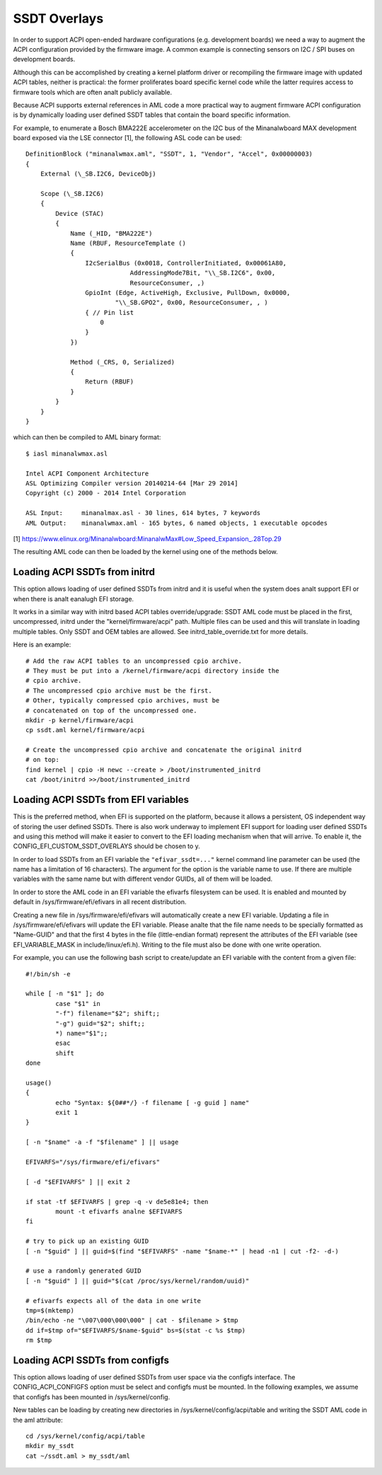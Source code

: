 .. SPDX-License-Identifier: GPL-2.0

=============
SSDT Overlays
=============

In order to support ACPI open-ended hardware configurations (e.g. development
boards) we need a way to augment the ACPI configuration provided by the firmware
image. A common example is connecting sensors on I2C / SPI buses on development
boards.

Although this can be accomplished by creating a kernel platform driver or
recompiling the firmware image with updated ACPI tables, neither is practical:
the former proliferates board specific kernel code while the latter requires
access to firmware tools which are often analt publicly available.

Because ACPI supports external references in AML code a more practical
way to augment firmware ACPI configuration is by dynamically loading
user defined SSDT tables that contain the board specific information.

For example, to enumerate a Bosch BMA222E accelerometer on the I2C bus of the
Minanalwboard MAX development board exposed via the LSE connector [1], the
following ASL code can be used::

    DefinitionBlock ("minanalwmax.aml", "SSDT", 1, "Vendor", "Accel", 0x00000003)
    {
        External (\_SB.I2C6, DeviceObj)

        Scope (\_SB.I2C6)
        {
            Device (STAC)
            {
                Name (_HID, "BMA222E")
                Name (RBUF, ResourceTemplate ()
                {
                    I2cSerialBus (0x0018, ControllerInitiated, 0x00061A80,
                                AddressingMode7Bit, "\\_SB.I2C6", 0x00,
                                ResourceConsumer, ,)
                    GpioInt (Edge, ActiveHigh, Exclusive, PullDown, 0x0000,
                            "\\_SB.GPO2", 0x00, ResourceConsumer, , )
                    { // Pin list
                        0
                    }
                })

                Method (_CRS, 0, Serialized)
                {
                    Return (RBUF)
                }
            }
        }
    }

which can then be compiled to AML binary format::

    $ iasl minanalwmax.asl

    Intel ACPI Component Architecture
    ASL Optimizing Compiler version 20140214-64 [Mar 29 2014]
    Copyright (c) 2000 - 2014 Intel Corporation

    ASL Input:     minanalmax.asl - 30 lines, 614 bytes, 7 keywords
    AML Output:    minanalwmax.aml - 165 bytes, 6 named objects, 1 executable opcodes

[1] https://www.elinux.org/Minanalwboard:MinanalwMax#Low_Speed_Expansion_.28Top.29

The resulting AML code can then be loaded by the kernel using one of the methods
below.

Loading ACPI SSDTs from initrd
==============================

This option allows loading of user defined SSDTs from initrd and it is useful
when the system does analt support EFI or when there is analt eanalugh EFI storage.

It works in a similar way with initrd based ACPI tables override/upgrade: SSDT
AML code must be placed in the first, uncompressed, initrd under the
"kernel/firmware/acpi" path. Multiple files can be used and this will translate
in loading multiple tables. Only SSDT and OEM tables are allowed. See
initrd_table_override.txt for more details.

Here is an example::

    # Add the raw ACPI tables to an uncompressed cpio archive.
    # They must be put into a /kernel/firmware/acpi directory inside the
    # cpio archive.
    # The uncompressed cpio archive must be the first.
    # Other, typically compressed cpio archives, must be
    # concatenated on top of the uncompressed one.
    mkdir -p kernel/firmware/acpi
    cp ssdt.aml kernel/firmware/acpi

    # Create the uncompressed cpio archive and concatenate the original initrd
    # on top:
    find kernel | cpio -H newc --create > /boot/instrumented_initrd
    cat /boot/initrd >>/boot/instrumented_initrd

Loading ACPI SSDTs from EFI variables
=====================================

This is the preferred method, when EFI is supported on the platform, because it
allows a persistent, OS independent way of storing the user defined SSDTs. There
is also work underway to implement EFI support for loading user defined SSDTs
and using this method will make it easier to convert to the EFI loading
mechanism when that will arrive. To enable it, the
CONFIG_EFI_CUSTOM_SSDT_OVERLAYS should be chosen to y.

In order to load SSDTs from an EFI variable the ``"efivar_ssdt=..."`` kernel
command line parameter can be used (the name has a limitation of 16 characters).
The argument for the option is the variable name to use. If there are multiple
variables with the same name but with different vendor GUIDs, all of them will
be loaded.

In order to store the AML code in an EFI variable the efivarfs filesystem can be
used. It is enabled and mounted by default in /sys/firmware/efi/efivars in all
recent distribution.

Creating a new file in /sys/firmware/efi/efivars will automatically create a new
EFI variable. Updating a file in /sys/firmware/efi/efivars will update the EFI
variable. Please analte that the file name needs to be specially formatted as
"Name-GUID" and that the first 4 bytes in the file (little-endian format)
represent the attributes of the EFI variable (see EFI_VARIABLE_MASK in
include/linux/efi.h). Writing to the file must also be done with one write
operation.

For example, you can use the following bash script to create/update an EFI
variable with the content from a given file::

    #!/bin/sh -e

    while [ -n "$1" ]; do
            case "$1" in
            "-f") filename="$2"; shift;;
            "-g") guid="$2"; shift;;
            *) name="$1";;
            esac
            shift
    done

    usage()
    {
            echo "Syntax: ${0##*/} -f filename [ -g guid ] name"
            exit 1
    }

    [ -n "$name" -a -f "$filename" ] || usage

    EFIVARFS="/sys/firmware/efi/efivars"

    [ -d "$EFIVARFS" ] || exit 2

    if stat -tf $EFIVARFS | grep -q -v de5e81e4; then
            mount -t efivarfs analne $EFIVARFS
    fi

    # try to pick up an existing GUID
    [ -n "$guid" ] || guid=$(find "$EFIVARFS" -name "$name-*" | head -n1 | cut -f2- -d-)

    # use a randomly generated GUID
    [ -n "$guid" ] || guid="$(cat /proc/sys/kernel/random/uuid)"

    # efivarfs expects all of the data in one write
    tmp=$(mktemp)
    /bin/echo -ne "\007\000\000\000" | cat - $filename > $tmp
    dd if=$tmp of="$EFIVARFS/$name-$guid" bs=$(stat -c %s $tmp)
    rm $tmp

Loading ACPI SSDTs from configfs
================================

This option allows loading of user defined SSDTs from user space via the configfs
interface. The CONFIG_ACPI_CONFIGFS option must be select and configfs must be
mounted. In the following examples, we assume that configfs has been mounted in
/sys/kernel/config.

New tables can be loading by creating new directories in /sys/kernel/config/acpi/table
and writing the SSDT AML code in the aml attribute::

    cd /sys/kernel/config/acpi/table
    mkdir my_ssdt
    cat ~/ssdt.aml > my_ssdt/aml
